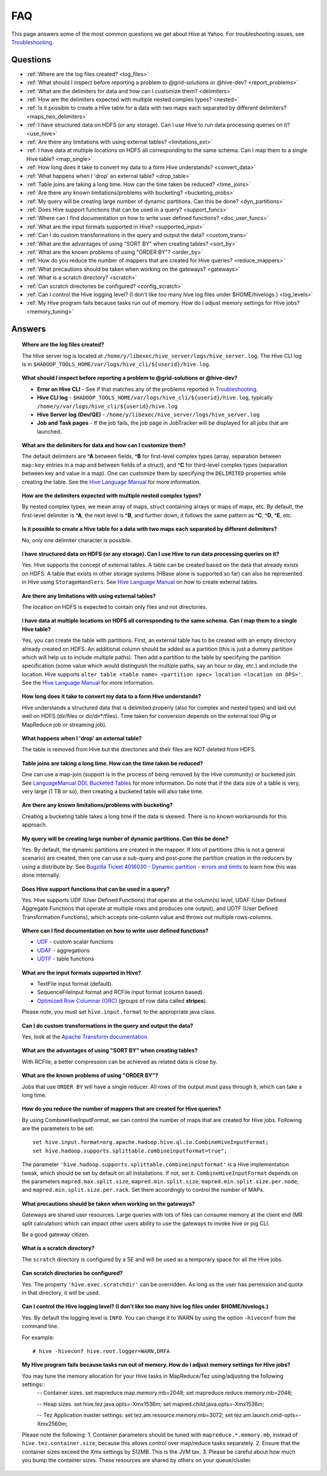 ===
FAQ
===

This page answers some of the most common questions we get about Hive at Yahoo. For 
troubleshooting issues, see `Troubleshooting <../troubleshooting/>`_.

Questions
=========

* :ref:`Where are the log files created? <log_files>`  
* :ref:`What should I inspect before reporting a problem to @grid-solutions or @hive-dev? <report_problems>`  
* :ref:`What are the delimiters for data and how can I customize them? <delimiters>`  
* :ref:`How are the delimiters expected with multiple nested complex types? <nested>`  
* :ref:`Is it possible to create a Hive table for a data with two maps each separated by different delimiters? <maps_two_delimiters>`
* :ref:`I have structured data on HDFS (or any storage). Can I use Hive to run data processing queries on it? <use_hive>`
* :ref:`Are there any limitations with using external tables? <limitations_ext>`
* :ref:`I have data at multiple locations on HDFS all corresponding to the same schema. Can I map them to a single Hive table? <map_single>`
* :ref:`How long does it take to convert my data to a form Hive understands? <convert_data>`
* :ref:`What happens when I 'drop' an external table? <drop_table>`
* :ref:`Table joins are taking a long time. How can the time taken be reduced? <time_joins>`
* :ref:`Are there any known limitations/problems with bucketing? <bucketing_probs>`
* :ref:`My query will be creating large number of dynamic partitions. Can this be done? <dyn_partitions>`
* :ref:`Does Hive support functions that can be used in a query? <support_funcs>`
* :ref:`Where can I find documentation on how to write user defined functions? <doc_user_funcs>`
* :ref:`What are the input formats supported in Hive? <supported_input>`
* :ref:`Can I do custom transformations in the query and output the data? <custom_trans>`
* :ref:`What are the advantages of using "SORT BY" when creating tables? <sort_by>`
* :ref:`What are the known problems of using "ORDER BY"? <order_by>`
* :ref:`How do you reduce the number of mappers that are created for Hive queries? <reduce_mappers>`
* :ref:`What precautions should be taken when working on the gateways? <gateways>`
* :ref:`What is a scratch directory? <scratch>`
* :ref:`Can scratch directories be configured? <config_scratch>`
* :ref:`Can I control the Hive logging level? (I don't like too many hive log files under $HOME/hivelogs.) <log_levels>`
* :ref:`My Hive program fails because tasks run out of memory. How do I adjust memory settings for Hive jobs? <memory_tuning>`


Answers
=======

.. _log_files:
.. topic::  **Where are the log files created?**

   The Hive server log is located at ``/home/y/libexec/hive_server/logs/hive_server.log``. 
   The Hive CLI log is in ``$HADOOP_TOOLS_HOME/var/logs/hive_cli/${userid}/hive.log``.
    
.. _report_problems:
.. topic::  **What should I inspect before reporting a problem to @grid-solutions or @hive-dev?**

   - **Error on Hive CLI** - See if that matches any of the problems reported in `Troubleshooting <../troubleshooting>`_.
   - **Hive CLI log** - ``$HADOOP_TOOLS_HOME/var/logs/hive_cli/${userid}/hive.log``, typically ``/home/y/var/logs/hive_cli/${userid}/hive.log``
   - **Hive Server log (Dev/QE)** - ``/home/y/libexec/hive_server/logs/hive_server.log``
   - **Job and Task pages** - If the job fails, the job page in JobTracker will be displayed for all jobs that are launched.

.. _delimiters:
.. topic::  **What are the delimiters for data and how can I customize them?**

   The default delimiters are **^A** between fields, **^B** for first-level complex types 
   (array, separation between ``map:key`` entries in a map and between fields of a struct), 
   and **^C** for third-level complex types (separation between key and value in a map). 
   One can customize them by specifying the ``DELIMITED`` properties while creating the 
   table. See the |DDL|_  for more information.
   

.. _nested:
.. topic:: **How are the delimiters expected with multiple nested complex types?** 

   By nested complex types, we mean array of maps, struct containing arrays or maps 
   of maps, etc. By default, the first-level delimiter is **^A**, the next level is **^B**, and 
   further down, it follows the same pattern as **^C**, **^D**, **^E**, etc.

.. _maps_two_delimiters:
.. topic:: **Is it possible to create a Hive table for a data with two maps each separated by different delimiters?**

   No, only one delimiter character is possible.

.. _use_hive:
.. topic:: **I have structured data on HDFS (or any storage). Can I use Hive to run data processing queries on it?**

   Yes. Hive supports the concept of external tables. A table can be created based 
   on the data that already exists on HDFS. A table that exists in other storage 
   systems (HBase alone is supported so far) can also be represented in Hive using ``StorageHandlers``. 
   See |DDL|_ on how to create external tables.

.. _limitations_ext:
.. topic:: **Are there any limitations with using external tables?**

   The location on HDFS is expected to contain only files and not directories. 

.. _map_single:
.. topic:: **I have data at multiple locations on HDFS all corresponding to the same 
           schema. Can I map them to a single Hive table?**

   Yes, you can create the table with partitions. First, an external table has to 
   be created with an empty directory already created on HDFS. An additional column 
   should be added as a partition (this is just a dummy partition which will help 
   us to include multiple paths). Then add a partition to the table by specifying the 
   partition specification (some value which would distinguish the multiple paths, 
   say an hour or day, etc.) and include the location. Hive supports 
   ``alter table <table name> <partition spec> location <location on DFS>'``. 
   See the |DDL|_ for more information.


.. _convert_data:
.. topic:: **How long does it take to convert my data to a form Hive understands?**

   Hive understands a structured data that is delimited properly (also for complex 
   and nested types) and laid out well on HDFS (dir/files or dir/dir*/files). 
   Time taken for conversion depends on the external tool (Pig or MapReduce job or 
   streaming job).   

.. _drop_table:
.. topic:: **What happens when I 'drop' an external table?** 

   The table is removed from Hive but the directories and their files are NOT deleted from HDFS.

.. _time_joins:
.. topic:: **Table joins are taking a long time. How can the time taken be reduced?**

   One can use a map-join (support is in the process of being removed by the Hive 
   community) or bucketed join. See |BT|_ for more information. 
   Do note that if the data size of a table is very, very large (1 TB or so), 
   then creating a bucketed table will also take time.

.. _bucketing_probs:
.. topic:: **Are there any known limitations/problems with bucketing?** 

   Creating a bucketing table takes a long time if the data is skewed. There is 
   no known workarounds for this approach.


.. _dyn_partitions:
.. topic:: **My query will be creating large number of dynamic partitions. Can this be done?**

   Yes. By default, the dynamic partitions are created in the mapper. If lots of 
   partitions (this is not a general scenario) are created, then one can use a 
   sub-query and post-pone the partition creation in the reducers by using a distribute 
   by. See `Bugzilla Ticket 4016030 - Dynamic partition - errors and limits <http://bug.corp.yahoo.com/show_bug.cgi?id=4016030>`_  
   to learn how this was done internally.



.. _support_funcs:
.. topic:: **Does Hive support functions that can be used in a query?** 

   Yes. Hive supports UDF (User Defined Functions) that operate at the column(s) level, 
   UDAF (User Defined Aggregate Functions that operate at multiple rows and produces 
   one output), and UDTF (User Defined Transformation Functions), which accepts 
   one-column value and throws out multiple rows-columns.

.. _doc_user_funcs:
.. topic:: **Where can I find documentation on how to write user defined functions?**

   - `UDF <https://cwiki.apache.org/confluence/display/Hive/LanguageManual+UDF>`_ - custom scalar functions
   - `UDAF <https://cwiki.apache.org/confluence/display/Hive/LanguageManual+UDF#LanguageManualUDF-Built-inAggregateFunctions(UDAF)>`_ - aggregations
   - `UDTF <https://cwiki.apache.org/confluence/display/Hive/LanguageManual+UDF#LanguageManualUDF-Built-inTable-GeneratingFunctions(UDTF)>`_ - table functions

.. _supported_input:
.. topic:: **What are the input formats supported in Hive?**

   - TextFile input format (default).
   - SequenceFileInput format and RCFile input format (column based).
   -  `Optimized Row Columnar (ORC) <http://docs.hortonworks.com/HDPDocuments/HDP2/HDP-2.0.0.2/ds_Hive/orcfile.html>`_ (groups of row data called **stripes**).

   Please note, you must set ``hive.input.format`` to the appropriate java class.

.. _custom_trans:
.. topic:: **Can I do custom transformations in the query and output the data?**

   Yes, look at the `Apache Transform documentation <https://cwiki.apache.org/confluence/display/Hive/LanguageManual+Transform>`_.

.. _sort_by:
.. topic:: **What are the advantages of using "SORT BY" when creating tables?**

   With RCFile, a better compression can be achieved as related data is close by.

.. _order_by:
.. topic:: **What are the known problems of using "ORDER BY"?**

   Jobs that use ``ORDER BY`` will have a single reducer. All rows of the output must 
   pass through it, which can take a long time.

.. _reduce_mappers:
.. topic:: **How do you reduce the number of mappers that are created for Hive queries?**

   By using CombineHiveInputFormat, we can control the number of maps that are created 
   for Hive jobs. Following are the parameters to be set:

   ::

       set hive.input.format=org.apache.hadoop.hive.ql.io.CombineHiveInputFormat;
       set hive.hadoop.supports.splittable.combineinputformat=true";

   The parameter ``'hive.hadoop.supports.splittable.combineinputformat'`` is a Hive 
   implementation tweak, which should be set by default on all installations. If not, 
   set it. ``CombineHiveInputFormat`` depends on the parameters ``mapred.max.split.size``, 
   ``mapred.min.split.size``, ``mapred.min.split.size.per.node``, and ``mapred.min.split.size.per.rack``. 
   Set them accordingly to control the number of MAPs.



.. _gateways:
.. topic:: **What precautions should be taken when working on the gateways?** 

   Gateways are shared user resources. Large queries with lots of files can consume 
   memory at the client end (MR split calculation) which can impact other users ability 
   to use the gateways to invoke hive or pig CLI.

   Be a good gateway citizen.

.. _scratch:
.. topic:: **What is a scratch directory?**

   The ``scratch`` directory is configured by a SE and will be used as a temporary space for all the Hive jobs.

.. _config_scratch:
.. topic:: **Can scratch directories be configured?**

   Yes. The property ``'hive.exec.scratchdir'`` can be overridden. As long as the user has permission 
   and quota in that directory, it will be used.


.. _log_levels:
.. topic:: **Can I control the Hive logging level? (I don't like too many hive log files under $HOME/hivelogs.)** 

   Yes. By default the logging level is ``INFO``. You can change it to WARN by using 
   the option ``-hiveconf`` from the command line. 

   For example::

       # hive -hiveconf hive.root.logger=WARN,DRFA

.. _memory_tuning:
.. topic:: **My Hive program fails because tasks run out of memory. How do I adjust memory settings for Hive jobs?**

   You may tune the memory allocation for your Hive tasks in MapReduce/Tez using/adjusting the following settings::
        -- Container sizes.
        set mapreduce.map.memory.mb=2048;
        set mapreduce.reduce.memory.mb=2048;

        -- Heap sizes.
        set hive.tez.java.opts=-Xmx1536m;
        set mapred.child.java.opts=-Xmx1536m;

        -- Tez Application master settings:
        set tez.am.resource.memory.mb=3072;
        set tez.am.launch.cmd-opts=-Xmx2560m;

   Please note the following:
   1. Container parameters should be tuned with ``mapreduce.*.memory.mb``, instead of ``hive.tez.container.size``, because this allows control over map/reduce tasks separately.
   2. Ensure that the container sizes exceed the Xmx settings by 512MB. This is the JVM tax.
   3. Please be careful about how much you bump the container sizes. These resources are shared by others on your queue/cluster.


.. |DDL| replace:: Hive Language Manual
.. _DDL: https://cwiki.apache.org/confluence/display/Hive/LanguageManual 
.. |BT| replace:: LanguageManual DDL Bucketed Tables
.. _BT: https://cwiki.apache.org/confluence/display/Hive/LanguageManual+DDL+BucketedTables
